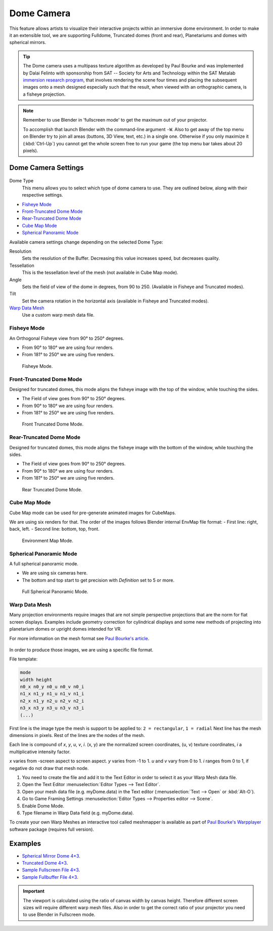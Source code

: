
***********
Dome Camera
***********

This feature allows artists to visualize their interactive projects within an immersive dome environment.
In order to make it an extensible tool, we are supporting Fulldome, Truncated domes (front and rear),
Planetariums and domes with spherical mirrors.

.. tip::

   The Dome camera uses a multipass texture algorithm as developed by Paul Bourke and
   was implemented by Dalai Felinto with sponsorship from SAT -- Society for Arts and
   Technology within the SAT Metalab
   `immersion research program <http://paulbourke.net/miscellaneous/domemirror/BlenderiDome/>`__,
   that involves rendering the scene four times and placing the subsequent images
   onto a mesh designed especially such that the result,
   when viewed with an orthographic camera, is a fisheye projection.

.. note::

   Remember to use Blender in 'fullscreen mode' to get the maximum out of your projector.

   To accomplish that launch Blender with the command-line argument ``-W``.
   Also to get away of the top menu on Blender try to join all areas
   (buttons, 3D View, text, etc.) in a single one. Otherwise if you only maximize it (:kbd:`Ctrl-Up`)
   you cannot get the whole screen free to run your game
   (the top menu bar takes about 20 pixels).


Dome Camera Settings
====================

.. figure:: /images/game-engine_camera_dome_dome.png

Dome Type
   This menu allows you to select which type of dome camera to use.
   They are outlined below, along with their respective settings.

- `Fisheye Mode`_
- `Front-Truncated Dome Mode`_
- `Rear-Truncated Dome Mode`_
- `Cube Map Mode`_
- `Spherical Panoramic Mode`_

Available camera settings change depending on the selected Dome Type:

Resolution
   Sets the resolution of the Buffer. Decreasing this value increases speed, but decreases quality.
Tessellation
   This is the tessellation level of the mesh (not available in Cube Map mode).
Angle
   Sets the field of view of the dome in degrees, from 90 to 250. (Available in Fisheye and Truncated modes).
Tilt
   Set the camera rotation in the horizontal axis (available in Fisheye and Truncated modes).

`Warp Data Mesh`_
   Use a custom warp mesh data file.


Fisheye Mode
------------

An Orthogonal Fisheye view from 90° to 250° degrees.

- From 90° to 180° we are using four renders.
- From 181° to 250° we are using five renders.

.. figure:: /images/game-engine_camera_dome_fisheye.jpg

   Fisheye Mode.


Front-Truncated Dome Mode
-------------------------

Designed for truncated domes,
this mode aligns the fisheye image with the top of the window, while touching the sides.

- The Field of view goes from 90° to 250° degrees.
- From 90° to 180° we are using four renders.
- From 181° to 250° we are using five renders.

.. figure:: /images/game-engine_camera_dome_front-truncated.jpg

   Front Truncated Dome Mode.


Rear-Truncated Dome Mode
------------------------

Designed for truncated domes,
this mode aligns the fisheye image with the bottom of the window, while touching the sides.

- The Field of view goes from 90° to 250° degrees.
- From 90° to 180° we are using four renders.
- From 181° to 250° we are using five renders.

.. figure:: /images/game-engine_camera_dome_rear-truncated.jpg

   Rear Truncated Dome Mode.


Cube Map Mode
-------------

Cube Map mode can be used for pre-generate animated images for CubeMaps.

We are using six renders for that. The order of the images follows Blender internal EnvMap file format:
- First line: right, back, left.
- Second line: bottom, top, front.

.. figure:: /images/game-engine_camera_dome_envmap.jpg

   Environment Map Mode.


Spherical Panoramic Mode
------------------------

A full spherical panoramic mode.

- We are using six cameras here.
- The bottom and top start to get precision with *Definition* set to 5 or more.

.. figure:: /images/game-engine_camera_dome_panoramic.jpg

   Full Spherical Panoramic Mode.


Warp Data Mesh
--------------

Many projection environments require images that are not simple perspective projections that
are the norm for flat screen displays. Examples include geometry correction for cylindrical
displays and some new methods of projecting into planetarium domes or upright domes intended
for VR.

For more information on the mesh format see `Paul Bourke's article <http://paulbourke.net/dataformats/meshwarp/>`__.

.. figure:: /images/game-engine_camera_dome_warped.jpg

In order to produce those images, we are using a specific file format.

File template:

.. code-block:: none

   mode
   width height
   n0_x n0_y n0_u n0_v n0_i
   n1_x n1_y n1_u n1_v n1_i
   n2_x n1_y n2_u n2_v n2_i
   n3_x n3_y n3_u n3_v n3_i
   (...)


First line is the image type the mesh is support to be applied to:
``2 = rectangular``, ``1 = radial`` Next line has the mesh dimensions in
pixels. Rest of the lines are the nodes of the mesh.

Each line is compound of *x*, *y*, *u*, *v*, *i*. (x, y)
are the normalized screen coordinates, (u, v)
texture coordinates, *i* a multiplicative intensity factor.

*x* varies from -screen aspect to screen aspect. *y* varies from -1 to 1. *u* and *v* vary from 0 to 1.
*i* ranges from 0 to 1, if negative do not draw that mesh node.

#. You need to create the file and add it to the Text Editor in order to select it as your Warp Mesh data file.
#. Open the Text Editor :menuselection:`Editor Types --> Text Editor`.
#. Open your mesh data file (e.g. myDome.data) in the Text editor (:menuselection:`Text --> Open` or :kbd:`Alt-O`).
#. Go to Game Framing Settings :menuselection:`Editor Types --> Properties editor --> Scene`.
#. Enable Dome Mode.
#. Type filename in Warp Data field (e.g. myDome.data).

To create your own Warp Meshes an interactive tool called meshmapper is available as part of
`Paul Bourke's Warpplayer <http://paulbourke.net/miscellaneous/domemirror/warpplayer/>`__
software package (requires full version).


Examples
========

- `Spherical Mirror Dome 4×3 <https://wiki.blender.org/uploads/8/81/Dev-GameEngine-Dome-Standard_4x3.data>`__.
- `Truncated Dome 4×3 <https://wiki.blender.org/uploads/9/9b/Dev-GameEngine-Dome-Truncated_4x3.data>`__.
- `Sample Fullscreen File 4×3
  <https://wiki.blender.org/uploads/d/d4/Dev-GameEngine-Dome-Sample-FullScreen_4x3.data>`__.
- `Sample Fullbuffer File 4×3
  <https://wiki.blender.org/uploads/3/3d/Dev-GameEngine-Dome-Sample-FullBuffer_4x3.data>`__.

.. important::

   The viewport is calculated using the ratio of canvas width by canvas height.
   Therefore different screen sizes will require different warp mesh files. Also in order to get
   the correct ratio of your projector you need to use Blender in Fullscreen mode.
